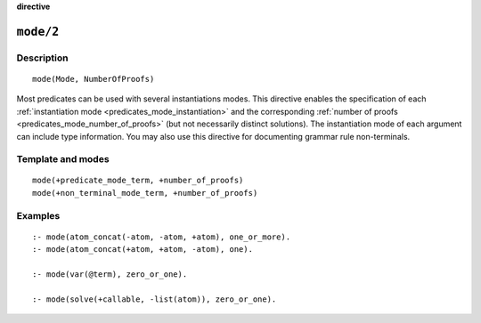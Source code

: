 ..
   This file is part of Logtalk <https://logtalk.org/>
   SPDX-FileCopyrightText: 1998-2025 Paulo Moura <pmoura@logtalk.org>
   SPDX-License-Identifier: Apache-2.0

   Licensed under the Apache License, Version 2.0 (the "License");
   you may not use this file except in compliance with the License.
   You may obtain a copy of the License at

       http://www.apache.org/licenses/LICENSE-2.0

   Unless required by applicable law or agreed to in writing, software
   distributed under the License is distributed on an "AS IS" BASIS,
   WITHOUT WARRANTIES OR CONDITIONS OF ANY KIND, either express or implied.
   See the License for the specific language governing permissions and
   limitations under the License.


.. rst-class:: align-right

**directive**

.. index:: pair: mode/2; Directive
.. _directives_mode_2:

``mode/2``
==========

Description
-----------

::

   mode(Mode, NumberOfProofs)

Most predicates can be used with several instantiations modes. This
directive enables the specification of each
:ref:`instantiation mode <predicates_mode_instantiation>` and the
corresponding :ref:`number of proofs <predicates_mode_number_of_proofs>`
(but not necessarily distinct solutions). The instantiation mode of
each argument can include type information. You may also use this
directive for documenting grammar rule non-terminals.

Template and modes
------------------

::

   mode(+predicate_mode_term, +number_of_proofs)
   mode(+non_terminal_mode_term, +number_of_proofs)

Examples
--------

::

   :- mode(atom_concat(-atom, -atom, +atom), one_or_more).
   :- mode(atom_concat(+atom, +atom, -atom), one).

   :- mode(var(@term), zero_or_one).

   :- mode(solve(+callable, -list(atom)), zero_or_one).

.. seealso::

   :ref:`directives_info_2`,
   :ref:`methods_predicate_property_2`
